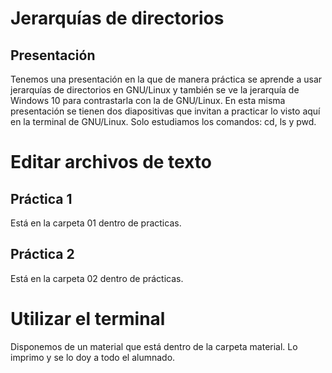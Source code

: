 * Jerarquías de directorios
** Presentación
   Tenemos una presentación en la que de manera práctica se aprende a usar
   jerarquías de directorios en GNU/Linux y también se ve la jerarquía de 
   Windows 10 para contrastarla con la de GNU/Linux.
   En esta misma presentación se tienen dos diapositivas que invitan a practicar
   lo visto aquí en la terminal de GNU/Linux. Solo estudiamos los comandos: cd,
   ls y pwd.
* Editar archivos de texto
** Práctica 1
   Está en la carpeta 01 dentro de practicas.
** Práctica 2
   Está en la carpeta 02 dentro de prácticas.
* Utilizar el terminal
  Disponemos de un material que está dentro de la carpeta material. Lo imprimo y
  se lo doy a todo el alumnado.
